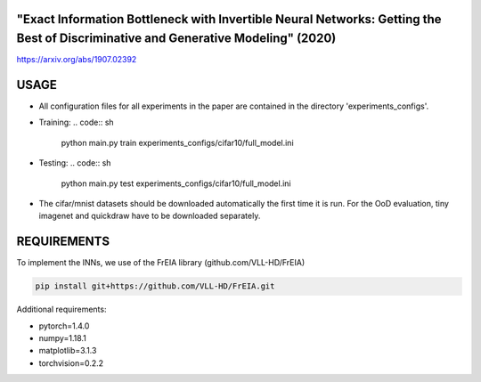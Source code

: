 "Exact Information Bottleneck with Invertible Neural Networks: Getting the Best of Discriminative and Generative Modeling" (2020)
^^^^^^^^^^^^^^^^^^^^^^^^^^^^^^^^^^^^^^^^^^^^^^^^^^^^^^^^^^^^^^^^^^^^^^^^^^^^^^^^^^^^^^^^^^^^^^^^^^^^^^^^^^^^^^^^^^^^^^^^^^^^^^^^^^^^

https://arxiv.org/abs/1907.02392

USAGE
^^^^^^^^^^^^^^

* All configuration files for all experiments in the paper are contained
  in the directory 'experiments_configs'.

* Training:
  .. code:: sh

      python main.py train experiments_configs/cifar10/full_model.ini

* Testing:
  .. code:: sh

      python main.py test experiments_configs/cifar10/full_model.ini

* The cifar/mnist datasets should be downloaded automatically the first time
  it is run. For the OoD evaluation, tiny imagenet and quickdraw have to be downloaded
  separately.

REQUIREMENTS
^^^^^^^^^^^^^^

To implement the INNs, we use of the FrEIA library
(github.com/VLL-HD/FrEIA)

.. code:: sh

    pip install git+https://github.com/VLL-HD/FrEIA.git

Additional requirements:

* pytorch=1.4.0
* numpy=1.18.1
* matplotlib=3.1.3
* torchvision=0.2.2
